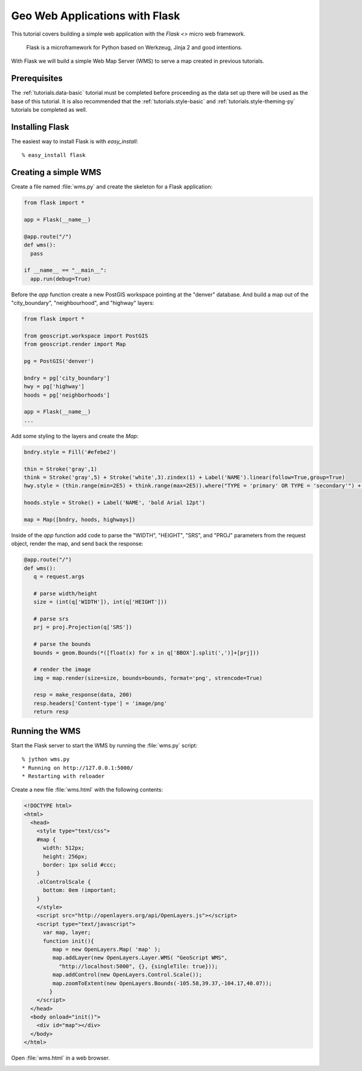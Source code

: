 .. _tutorials.web-flask-py:

Geo Web Applications with Flask
===============================

This tutorial covers building a simple web application with the `Flask <>` micro web framework.

    Flask is a microframework for Python based on Werkzeug, Jinja 2 and good intentions.

With Flask we will build a simple Web Map Server (WMS) to serve a map created in previous tutorials.

Prerequisites
-------------

The :ref:`tutorials.data-basic` tutorial must be completed before proceeding as the data set up 
there will be used as the base of this tutorial. It is also recommended that the :ref:`tutorials.style-basic` 
and :ref:`tutorials.style-theming-py` tutorials be completed as well.


Installing Flask
----------------
    
The easiest way to install Flask is with `easy_install`::

  % easy_install flask

Creating a simple WMS
---------------------

Create a file named :file:`wms.py` and create the skeleton for a Flask application:

.. cssclass:: code py

.. code-block:: python

   from flask import *

   app = Flask(__name__) 

   @app.route("/")
   def wms():
     pass

   if __name__ == "__main__":
     app.run(debug=True)

Before the *app* function create a new PostGIS workspace pointing at the "denver" database. And build a map out of the 
"city_boundary", "neighbourhood", and "highway" layers:

.. cssclass:: code py

.. code-block:: python

    from flask import *

    from geoscript.workspace import PostGIS
    from geoscript.render import Map

    pg = PostGIS('denver')

    bndry = pg['city_boundary']
    hwy = pg['highway']
    hoods = pg['neighborhoods']

    app = Flask(__name__) 
    ...

Add some styling to the layers and create the *Map*:

.. cssclass:: code py

.. code-block:: python

    bndry.style = Fill('#efebe2')

    thin = Stroke('gray',1)
    think = Stroke('gray',5) + Stroke('white',3).zindex(1) + Label('NAME').linear(follow=True,group=True)
    hwy.style = (thin.range(min=2E5) + think.range(max=2E5)).where("TYPE = 'primary' OR TYPE = 'secondary'") + thin.range(max=5E4)

    hoods.style = Stroke() + Label('NAME', 'bold Arial 12pt')

    map = Map([bndry, hoods, highways])

Inside of the *app* function add code to parse the "WIDTH", "HEIGHT", "SRS", and "PROJ" parameters from the request object, render the map, and send back the response:

.. cssclass:: code py

.. code-block:: python

    @app.route("/")
    def wms():
       q = request.args

       # parse width/height
       size = (int(q['WIDTH']), int(q['HEIGHT']))

       # parse srs
       prj = proj.Projection(q['SRS'])

       # parse the bounds
       bounds = geom.Bounds(*([float(x) for x in q['BBOX'].split(',')]+[prj]))

       # render the image
       img = map.render(size=size, bounds=bounds, format='png', strencode=True)

       resp = make_response(data, 200)
       resp.headers['Content-type'] = 'image/png'
       return resp

Running the WMS
---------------

Start the Flask server to start the WMS by running the :file:`wms.py` script::

  % jython wms.py 
  * Running on http://127.0.0.1:5000/
  * Restarting with reloader

Create a new file :file:`wms.html` with the following contents:

.. code-block:: html

	<!DOCTYPE html>
	<html>
	  <head>
	    <style type="text/css">
	    #map {
	      width: 512px;
	      height: 256px;
	      border: 1px solid #ccc;
	    }
	    .olControlScale {
	      bottom: 0em !important;
	    }
	    </style>
	    <script src="http://openlayers.org/api/OpenLayers.js"></script>
	    <script type="text/javascript">
	      var map, layer;
	      function init(){
	         map = new OpenLayers.Map( 'map' );
	         map.addLayer(new OpenLayers.Layer.WMS( "GeoScript WMS", 
	           "http://localhost:5000", {}, {singleTile: true}));
	         map.addControl(new OpenLayers.Control.Scale());
	         map.zoomToExtent(new OpenLayers.Bounds(-105.58,39.37,-104.17,40.07));
	        }
	    </script>
	  </head>
	  <body onload="init()">
	    <div id="map"></div>
	  </body>
	</html>

Open :file:`wms.html` in a web browser.

.. image:: wms.jpg



